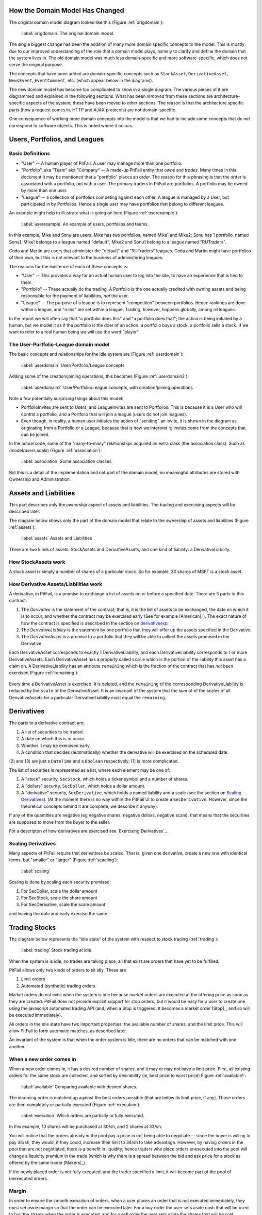 
How the Domain Model Has Changed
================================

The original domain model diagram looked like this (Figure :ref:`origdomain`):

.. figure:: figures/domain/original-domain.pdf
    :width: 90%
    
    :label:`origdomain` The original domain model.

The single biggest change has been the addition of many more domain specific
concepts to the model. This is mostly due to our improved understanding of the
role that a domain model plays, namely to clarify and define the domain that
the system lives in. The old domain model was much less domain-specific and
more software-specific, which does not serve the original purpose.

The concepts that have been added are domain-specific concepts such as
``StockAsset``, ``DerivativeAsset``, ``NewsEvent``, ``EventComment``, etc.
(which appear below in the diagrams).

The new domain model has become too complicated to show in a single diagram.
The various pieces of it are diagrammed and explained in the following
sections. What has been *removed* from these sections are architecture-specific
aspects of the system; these have been moved to other sections. The reason is
that the architecture specific parts (how a request comes in, HTTP and AJAX
protocols) are not domain-specific.

One consequence of working more domain concepts into the model is that we had
to include some concepts that do *not* correspond to software objects. This is
noted where it occurs.

Users, Portfolios, and Leagues
==============================

Basic Definitions
-----------------

* "User" -- A human player of PitFail. A user may manage more than one
  portfolio.

* "Portfolio", aka "Team" aka "Company" -- A made-up PitFail entity that *owns*
  and *trades*. Many times in this document it may be mentioned that a
  "portfolio" places an order. The reason for this phrasing is that the order
  is associated with a portfolio, not with a user. The primary traders in
  PitFail are portfolios. A portfolio may be owned by more than one user.

* "League" -- a collection of portfolios competing against each other. A league
  is managed by a User, but participated in by Portfolios. Hence a single user
  may have portfolios that belong to different leagues.
  
An example might help to illustrate what is going on here (Figure :ref:`userexample`):

.. figure:: figures/domain/user-example.png
    :width: 90%
    
    :label:`userexample` An example of users, portfolios and teams.

In this example, Mike and Sonu are users. Mike has two portfolios, named Mike1
and Mike2; Sonu has 1 portfolio, named Sonu1. Mike1 belongs to a league named
"default"; Mike2 and Sonu1 belong to a league named "RUTraders".

Coda and Martin are users that administer the "default" and "RUTraders"
leagues. Coda and Martin might have portfolios of their own, but this is not
relevant to the business of administering leagues.

The reasons for the existence of each of these concepts is:

* "User" -- This provides a way for an actual human user to log into the site,
  to have an experience that is tied to them.
  
* "Portfolio" -- These actually do the trading. A Portfolio is the one actually
  credited with owning assets and being responsible for the payment of
  liabilities, *not* the user.
  
* "League" -- The purpose of a league is to represent "competition" between
  portfolios. Hence rankings are done within a league, and "rules" are set
  within a league. Trading, however, happens globally, among all leagues.

In the report we will often say that "a portfolio does this" and "a portfolio
does that"; the action is being initiated by a human, but we model it as if the
portfolio is the doer of an action: a portfolio buys a stock, a portfolio sells
a stock. If we want to refer to a real human being we will use the word
"player".

The User-Portfolio-League domain model
--------------------------------------

The basic concepts and relationships for the idle system are (Figure :ref:`userdomain`):

.. figure:: figures/domain/users.png
    :width: 90%
    
    :label:`userdomain` User/Portfolio/League concepts

Adding some of the creation/joining operations, this becomes (Figure :ref:`userdomain2`):

.. figure:: figures/domain/users2.png
    :width: 90%
    
    :label:`userdomain2` User/Portfolio/League concepts, with creation/joining operations

Note a few potentially surprising things about this model:

* PortfolioInvites are sent to Users, and LeagueInvites are sent to Portfolios.
  This is because it is a User who will control a portfolio, and a Portfolio
  that will join a league (users do not join leagues).
  
* Even though, in reality, a human user initiates the action of "sending" an
  invite, it is shown in the diagram as originating from a Portfolio or a
  League, because that is how we interpret it; invites  come from the concepts
  that can be joined.

In the actual code, some of the "many-to-many" relationships acquired an extra
class (the association class). Such as (model/users.scala) (Figure
:ref:`association`):

.. figure:: figures/domain/association.png
    :width: 90%
    
    :label:`association` Some association classes.

But this is a detail of the implementation and not part of the domain model; no
meaningful attributes are stored with Ownership and Administration.

Assets and Liabilities
======================

This part describes only the *ownership* aspect of assets and liabilities. The
trading and exercising aspects will be described later.

The diagram below shows only the part of the domain model that relate to the
ownership of assets and liabilities (Figure :ref:`assets`):

.. figure:: figures/domain/assets.png
    :width: 90%
    
    :label:`assets` Assets and Liabilities

There are two kinds of assets: StockAssets and DerivativeAssets, and one kind
of liability: a DerivativeLiability.

How StockAssets work
--------------------

A stock asset is simply a number of shares of a particular stock. So for
example, 30 shares of MSFT is a stock asset.

How Derivative Assets/Liabilities work
--------------------------------------

A derivative, in PitFail, is a promise to exchange a list of assets on or
before a specified date. There are 3 parts to this contract:

1. The *Derivative* is the statement of the contract; that is, it is the list
   of assets to be exchanged, the date on which it is to occur, and whether the
   contract may be exercised early (See for example [American]_). The exact
   nature of how the contract is specified is described in the section on
   derivativeexp_.
   
2. The *DerivativeLiability* is the statement by one portfolio that they will
   offer up the assets specified in the Derivative.
   
3. The *DerivativeAsset* is a promise to a portfolio that they will be able to collect
   the assets promised in the Derivative.
   
Each DerivativeAsset corresponds to exactly 1 DerivativeLiability, and each
DerivativeLiability corresponds to 1 or more DerivativeAssets. Each
DerivativeAsset has a property called ``scale`` which is the portion of the
liability this asset has a claim on. A DerivativeLiability has an attribute
``remaining`` which is the fraction of the contract that has *not* been
exercised (Figure :ref:`remaining`):

.. figure:: figures/domain/scale.png
    :width: 90%
    
    :label:`remaining` The relationship between the sizes of DerivativeAssets
        and DerivativeLiabilities.

Every time a DerivativeAsset is exercised, it is deleted, and the ``remaining``
of the corresponding DerivativeLiability is reduced by the ``scale`` of the
DerivativeAsset. It is an invariant of the system that the sum of of the scales
of all DerivativeAssets for a particular DerivativeLiability must equal the
``remaining``.

.. _derivativeexp:

Derivatives
===========

The parts to a derivative contract are:

1. A list of securities to be traded.
   
2. A date on which this is to occur.
   
3. Whether it may be exercised early.
   
4. A condition that decides (automatically) whether the derivative will be
   exercised on the scheduled date.

(2) and (3) are just a ``DateTime`` and a ``Boolean`` respectively; (1) is
more complicated.

The list of securities is represented as a list, where each element may be one
of:

1. A "stock" security, ``SecStock``, which holds a ticker symbol and a number
   of shares.

2. A "dollars" security, ``SecDollar``, which holds a dollar amount.
   
3. A "derivative" security, ``SecDerivative``, which holds a named liability
   and a scale (see the section on `Scaling Derivatives`_). (At the moment
   there is no way within the PitFail UI to create a ``SecDerivative``.
   However, since the theoretical concepts behind it are complete, we describe
   it anyway).
   
If any of the quantities are negative (eg negative shares, negative dollars,
negative scale), that means that the securities are supposed to move from the
buyer to the seller.

For a descripton of how derivatives are exercised see `Exercising
Derivatives`_.
   
Scaling Derivatives
-------------------

Many aspects of PitFail require that derivatives be scaled. That is, given one
derivative, create a new one with identical terms, but "smaller" or "larger"
(Figure :ref:`scacling`):

.. figure:: figures/domain/scaling.png
    :width: 90%
    
    :label:`scaling`

Scaling is done by scaling each security promised:

1. For SecDollar, scale the dollar amount
   
2. For SecStock, scale the share amount
   
3. For SecDerivative, scale the scale amount
   
and leaving the date and early exercise the same.

Trading Stocks
==============

The diagram below represents the "idle state" of the system with respect to
stock trading (:ref:`trading`):

.. figure:: figures/domain/trading.png
    :width: 90%
    
    :label:`trading` Stock trading at idle.

When the system is is idle, no trades are taking place; all that exist are
orders that have yet to be fulfilled.

PitFail allows only two kinds of orders to sit idly. These are

1. Limit orders
   
2. Automated (synthetic) trading orders.

Market orders do not exist when the system is idle because market orders are
executed at the offering price as soon as they are created. PitFail does not
provide explicit support for stop orders, but it would be easy for a user to
create one using the javascript automated trading API (and, when a Stop is
triggered, it becomes a market order [Stop]_, and so will be executed
immediately).

All orders in the idle state have two important properties: the available
number of shares, and the limit price. This will allow PitFail to form
automatic matches, as described later.

An invariant of the system is that when the order system is Idle, there are no
orders that can be matched with one another.

When a new order comes in
-------------------------

When a new order comes in, it has a desired number of shares, and it may or may
not have a limit price. First, all existing orders for the same stock are
collected, and sorted by desirability (ie, best price to worst price) Figure
:ref:`available1`:

.. figure:: figures/domain/available1.png
    :width: 90%
    
    :label:`available` Comparing available with desired shares.

The incoming order is matched up against the best orders possible (that are
below its limit price, if any). Those orders are then completely or partially
executed (Figure :ref:`execution`):

.. figure:: figures/domain/execution.png
    :width: 90%
    
    :label:`execution` Which orders are partially or fully executed.

In this example, 10 shares will be purchased at 30/sh, and 2 shares at 33/sh.

You will notice that the orders already *in* the pool pay a price in not being
able to negotiate -- since the buyer is willing to pay 34/sh, they would, if
they could, increase their limit to 34/sh to take advantage. However, by having
orders in the pool that are *not* negotiated, there is a benefit in liquidity;
hence traders who place orders unexecuted into the pool will change a liquidity
premium in the trade (which is why there is a spread between the bid and ask
price for a stock as offered by the same trader [Makers]_).

If the newly placed order is not fully executed, and the trader specified a
limit, it will become part of the pool of unexecuted orders.

Margin
------

In order to ensure the smooth execution of orders, when a user places an order
that is not executed immediately, they must set aside margin so that the order
can be executed later. For a buy order the user sets aside cash that will be
used to buy the shares when the order is executed, and for a sell order the
user sets aside the shares that will be sold.

If the order is cancelled or not fully used the margin will be returned.

Domain model for trading
------------------------

The model below does not correspond 1-1 to actual software classes because our
architecture is not entirely object-oriented. For example, there is no class
called Execution; execution of orders is procedural (Figure :ref:`trading2`).

.. figure:: figures/domain/trading2.png
    :width: 90%
    
    :label:`trading2` The execution of a trade.

The association of AutomaticTrader with StockPriceSource is meant to convey
that the automatic traders use real-world bid and ask prices to set their bid
and ask prices.

Because there is too much to fit on one diagram, here is the part of the domain
model that deals with cash and margin (Figure :ref:`trading3`):

.. figure:: figures/domain/trading3.png
    :width: 90%
    
    :label: How cash moves when trading.

(In the code, there is no object called Cash, rather it is an attribute of
Portfloio; but it is helpful to show it as such for the domain model).

The reason that the execution of a BuyLimitOrder "adds to" Cash is that all the
necessary cash has already been set aside in Margin; the cash that is being
added is the leftover margin.

When an order is cancelled (by its owner), all that must happen is that the
margin is restored (Figure :ref:`trading4`):

.. figure::  figures/domain/trading4.png
    :width: 90%
    
    :label:`trading4` Cancelling and order and restoring margin.

Dividends
=========

It is very important for PitFail to keep track of dividends paid by stocks,
for two reasons:

1. It would be unrealistic in a particularly unsettling way: stocks that will
   never pay dividends have no value; why are we trading them?
   
2. Because PitFail players will own stocks that pay dividends, and every time a
   dividend is paid the stock price drops abruptly, players would not
   appreciate having the price drop if they do not receive a dividend in
   return.

Periodically, PitFail queries Yahoo Finance to see if stocks owned by the
players have paid dividends. If they have, the system will pay dividends to the
player, in what is represented here (though not in the code) as a
``DividendEvent`` (Figure :ref:`dividends1`):

.. figure:: figures/domain/dividends1.png
    :width: 90%
    
    :label:`dividends1` When dividends are paid.

The ``DividendPayment`` object is created only to allow the user to view the
history of their dividend payments.

News
====

The purpose of "news" is to show PitFail players to see what other PitFail
players have been doing. Importantly, News is not part of actual trading; this
is just for seeing what's going on.

This means that a single news event has associations with a lot of other
concepts, but not in a way that affects the rest of the program: it's just
point out, for example, which derivative was traded when reporting that a
derivative was traded.

The basic concept domain for News is (Figure :ref:`news1`):

.. figure:: figures/domain/news1.png
    :width: 90%
    
    :label:`news1` The news Domain.

only two actions are shown here; there are a lot so they are split up across
multiple diagrams.

Buying and selling stocks, as shown above, refer to the Portfolio who "did" the
action, and the information about what was bought or sold. This only applies to
orders that are executed (either immediately or later). Orders that are delayed
will generate another kind of an event.

Derivative Trading has the following kinds of events (Figure :ref:`news2`):

.. figure:: figures/domain/news2.png
    :width: 90%
    
    :label:`news2` News for derivative trading.

``from`` and ``to`` are shown as separate concepts even though they are
instances of the same class, because they play a different role in these
events: one is the portfolio making the offer, the other is the portfolio
receiving, and possible accepting, the offer.

For Auctions we have (Figure :ref:`news3`):

.. figure:: figures/domain/news3.png
    :width: 90%
    
    :label:`news3` News for auctions.

There are other associations which are not shown, that relate to voting. These
are described in the section on voting.

Placing orders that get delayed are described by (Figure :ref:`news4`):

.. figure:: figures/domain/news4.png
    :width: 90%
    
    :label:`news4` News for orders.

Where the associated portfolio is the one who performed the buy or sell.

There is one more event for exercising derivatives (Figure :ref:`news5`):

.. figure:: news5.png
    :width: 90%
    
    :label:`news5` News for exercising derivatives.

Where the associated portfolio is the one who did the exercising.

Voting
======

When players enter into a contract (not executing it yet, just entering it)
involving a derivative, the following assets are moved (Figure :ref:`voting1`):

.. figure:: figures/domain/voting1.png
    :width: 90%
    
    :label:`voting1` How assets and liabilities change when a contract is
    entered.

If owning the asset (being in the buyer side of the contract) pays off more
than the cash payed, the buyer is happy. If owning the liability (being in the
seller side of the contract) is not bad enough to negate the cash received, the
seller got a good deal. These are not necessarily mutually exclusive.

Now, say a third player, the Voter, looks at his news feed and thinks that the
buyer got a good deal (and maybe the seller too, but that is not relevant yet).
The Voter would be happy with an arrangement like the following (Figure
:ref:`voting2`):

.. figure:: figures/domain/voting2.png
    :width: 90%
    
    :label:`voting2` Another player makes a similar deal.

where the derivative in green resembles the derivative in black, and the cash
in green resembles the cash in black. (As in, if it was a good deal for him,
it's a good deal for me too. Not necessarily true, but it could be true
sometimes).

When two portfolios enter a derivative, an object is created called
``DerivativeBuyerSetAside`` (there is a nearly identical process for sellers)
(Figure :ref:`voting3`):

.. figure:: figures/domain/voting3.png
    :width: 90%
    
    :label:`voting3` DerivativeBuyerSetAside

(remember, the ``Derivative`` holds the terms of the contract, and the
``DerivativeAsset`` and ``DerivativeLiability`` show who owns which end).

The ``DerivativeBuyerSetAside`` holds one attribute, which is the "amount" left
to be voted on. For the precise meaning of this scale, see the section on
`Scaling Derivatives`_.

The ``scale`` remaining starts out at ``3%``. When the first voter votes in
favor of the buyer, they enter into a contract with the seller that is
identical to the original derivative, but scaled to 1.5% (= 3%/2). He also pays
the seller 1.5% of what the original buyer paid (Figure :ref:`voting4`):

.. figure:: figures/domain/voting4.png
    :width: 90%
    
    :label:`voting4` A voter enters into a contract.

The ``scale`` remaining is then cut by half to 1.5% (The interpretation of this
is that the original ``3%`` is the total amount that will be allocated after
infinitely many votes are made).

Now if another player votes, they will realize 0.75% of the original trade (Figure :ref:`voting5`):

.. figure:: figures/domain/voting5.png
    :width: 90%
    
    :ref:`voting5` Another voter casts a vote.

Votes are recorded and associated with the origanal NewsEvent, so that a score
of buyer-votes and seller votes can be calculated (Figure :ref:`voting6`):

.. figure:: figures/domain/voting6.png
    :width: 90%
    
    :ref:`voting6` Scoring events.

Comments
========

Compared to voting, comments are refreshingly simple.

Users, not portfolios, cast comments. A comment is associated with a news
event (Figure :ref:`comments1`):

.. figure:: figures/domain/comments1.png
    :width: 90%
    
    :label:`comments1` Comments on a news event.

Auto Trades
===========

While the system is idle, an auto-trade is represented as (Figure :ref:`auto1`):

.. figure:: figures/domain/auto1.png
    :width: 90%
    
    :label:`auto1` An auto trade while the system is idle.

When a player runs an AutoTrade, we have what we conceptually (though not in
the code) call an AutoTradeEvent (Figure :ref:`auto2`):

.. figure:: figures/domain/auto2.png
    :width: 90%
    
    :label:`auto2` An auto trade being run.

The ``JSAPI`` is a set of JavaScript functions and corresponding server-side
handlers that allow the Auto Trade to actually perform actions. See `Running an
Auto Trade`_.


